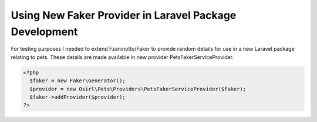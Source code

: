 Using New Faker Provider in Laravel Package Development
=======================================================

For testing purposes I needed to extend Fzaninotto/Faker to provide random details for use in a new
Laravel package relating to pets. These details are made available in new provider PetsFakerServiceProvider.

.. code-block:: php
  :caption: Service Provider
  :name: PetsFakerServiceProvider
  ?php
    namespace Osirl\Pets\Providers;
    class PetsFakerServiceProvider extends \Faker\Provider\Base {
      protected static $dogNames = ['Rover', 'Spot','Fido', 'Butch'];
      protected static $dogBreeds = ['Labrador', 'Spanial','Cocker','Boxer', 'Schnauzer'];
      protected static $dogGender = ['Male', 'Female'];
      protected static $dogBirthDates = ['25/3/2017', '13/8/2015', '2/12/2016'];
      protected static $dogDescriptions = ['Short fat hairy legs', 'Long skinny hairy legs', 'Cheerful Chappie'];

      public static function dogName(){ return static::randomElement(static::$dogNames);}
      public static function dogBreed(){return static::randomElement(static::$dogBreeds);}
      public static function dogGender(){return static::randomElement(static::$dogGender);}
      public static function dogBirthdate(){return static::randomElement(static::$dogBirthDates);}
      public static function dogDescription(){return static::randomElement(static::$dogDescriptions);}
    }


.. code-block::

  <?php
    $faker = new Faker\Generator();
    $provider = new Osirl\Pets\Providers\PetsFakerServiceProvider($faker);
    $faker->addProvider($provider);
  ?>
  
